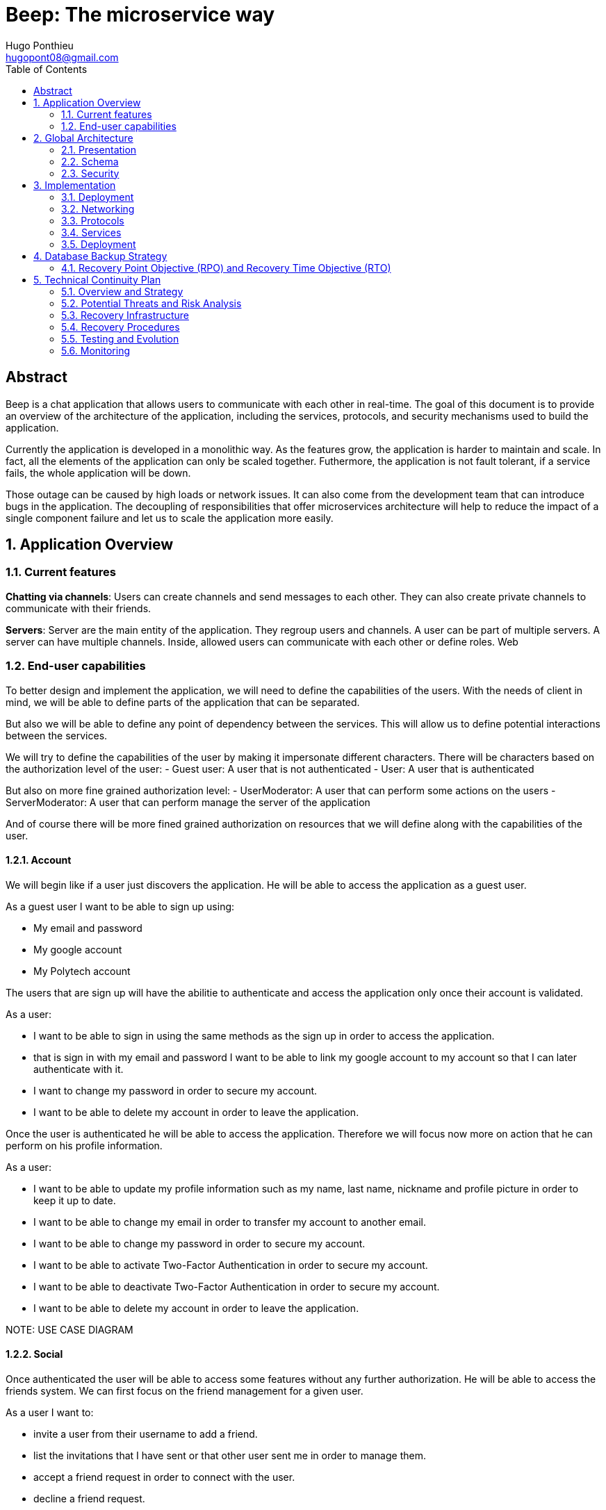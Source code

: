 = Beep: The microservice way
Hugo Ponthieu <hugopont08@gmail.com>
:description: Redefine the architecture of the Beep application
:keywords: beep, architecture, microservices, keycloak, grpc, rust, monitoring, backuping
:doctype: acticle
:sectnums:
:toc: 
:title-page:
:pdf-fontsize: 12

[abstract]
== Abstract

Beep is a chat application that allows users to communicate with each other in real-time.
The goal of this document is to provide an overview of the architecture of the application, including the services, protocols, and security mechanisms used to build the application.

Currently the application is developed in a monolithic way. As the features grow, the application is harder to maintain and scale. In fact, all the elements of the application can only be scaled together. Futhermore,  the application is not fault tolerant, if a service fails, the whole application will be down.

Those outage can be caused by high loads or network issues. It can also come from the development team that can introduce bugs in the application. The decoupling of responsibilities that offer microservices architecture will help to reduce the impact of a single component failure and let us to scale the application more easily.

== Application Overview

=== Current features

**Chatting via channels**: Users can create channels and send messages to each other. They can also create private channels to communicate with their friends.

**Servers**: Server are the main entity of the application. They regroup users and channels. A user can be part of multiple servers. A server can have multiple channels. 
Inside, allowed users can communicate with each other or define roles.
Web

=== End-user capabilities

To better design and implement the application, we will need to define the capabilities of the users. With the needs of client in mind, we will be able to define parts of the application that can be separated.

But also we will be able to define any point of dependency between the services. This will allow us to define potential interactions between the services.

We will try to define the capabilities of the user by making it impersonate different characters. There will be characters based on the authorization level of the user: 
- Guest user: A user that is not authenticated
- User: A user that is authenticated

But also on more fine grained authorization level:
- UserModerator: A user that can perform some actions on the users
- ServerModerator: A user that can perform manage the server of the application

And of course there will be more fined grained authorization on resources that we will define along with the capabilities of the user.

==== Account

We will begin like if a user just discovers the application. He will be able to access the application as a guest user.

As a guest user I want to be able to sign up using:

- My email and password
- My google account
- My Polytech account 

The users that are sign up will have the abilitie to authenticate and access the application only once their account is validated.

As a user:

- I want to be able to sign in using the same methods as the sign up in order to access the application.
- that is sign in with my email and password I want to be able to link my google account to my account so that I can later authenticate with it.
- I want to change my password in order to secure my account.
- I want to be able to delete my account in order to leave the application.

Once the user is authenticated he will be able to access the application. 
Therefore we will focus now more on action that he can perform on his profile information.

As a user:

- I want to be able to update my profile information such as my name, last name, nickname and profile picture in order to keep it up to date.
- I want to be able to change my email in order to transfer my account to another email.
- I want to be able to change my password in order to secure my account.
- I want to be able to activate Two-Factor Authentication in order to secure my account.
- I want to be able to deactivate Two-Factor Authentication in order to secure my account.
- I want to be able to delete my account in order to leave the application.

[red]#NOTE: USE CASE DIAGRAM#

==== Social

Once authenticated the user will be able to access some features without any further authorization. He will be able to access the friends system.
We can first focus on the friend management for a given user.

As a user I want to:

- invite a user from their username to add a friend. 
- list the invitations that I have sent or that other user sent me in order to manage them.
- accept a friend request in order to connect with the user.
- decline a friend request.
- cancel a friend request that I have sent in order to not have the user as friend.

Once I am friend with a user I want to be able to manage my frienship.

As a user I want to:

- list my friends in order to see who are my friends.
- remove a friend in order to not have him as friend anymore.

In order to regroup users, users be members of servers. There are 2 types of servers, public and private. 
The user can join a public server without any authorization. 
But he will need to be invited to join a private server.
So as a user I want to:

- see all the public servers in order to join them.
- see all the servers that I am member of in order to manage them.
- leave server so that I am not related to it anymore.
- be able to answer to a server invitation so I can be a member of a server.
- browse the servers by their name and description so I can find the communities that I want to join.

[red]#NOTE: USE CASE DIAGRAM#

==== Chatting

As user discover other users, he will want to interact with them. He will be able to do that through the chat system.
It is composed of channel that contain messages. We will see in that part what are the abilities.
As a user I want to: 

- create a channel to be able to communicate with other users.
- delete a channel in order to not have it anymore.
- list the channels that I am part of in order to manage them.
- join a channel in order to communicate with the users.
- leave a channel in order to not be part of it anymore.
- add a user to a channel in order to let him communicate with the users.
- to search thrgouh the entire messages of a channel to find a message based on a keyword


With access to a channel the user will want to discuss with other users. 
As a user I want to:

- send a message in a channel in order to communicate with the users.
- send files in a message in order to share them with the users.
- delete a message so that I clean a channel.
- edit a message in order to correct it.
- list the messages of a channel in order to see the history of the channel.
- to pin messages in a channel to keep them visible for long time.

[red]#NOTE: USE CASE DIAGRAM#

==== Severs

As cited before the user will be able to join servers. They regroup users and channels.
A user that is authenticated and that as access to a particular server is called a member of the server.

By default a member will not perform any action on the server. He will need to be granted with a role to perform some actions. Role are defined at the server level and they will be aggregation of more fine-grained role.

The fine-grained roles will be:

- administrator
- server manager 
- role manager
- channel manager
- channel viewer
- webhook manager
- nickname manager
- nickname changer
- message sender
- message manager
- file attacher
- member manager
- invitation manager

As invitation manager I want to:

- invite a user to a server in order to let him join the server.
- create an invitation in order to let users join the server.
- choose the expiration date of an invitation in order to manage the invitations.

As a member manager I want to:

- add a role to a member so they can perform specific actions.
- remove a role from a member to prevent them from performing certain actions.
- list the members of a server to manage them effectively.
- temporarily mute members to restrict them from sending messages.
- ban members to prevent them from joining the server.
- kick members to remove them from the server.

As a role manager I want to:

- create a role to define user permissions.
- update a role to modify user permissions.
- delete a role to remove it from the system.
- list the roles of a server to manage them.
- assign roles to members to enable them to perform specific actions.
- remove roles from members to restrict their actions.

As a nickname manager I want to:

- update the nickname of a member to change their display name.
- change my own nickname to update my display name.

As a nickname changer I want to:

- change my own nickname to update my display name.

As a channel manager I want to:

- create a channel to enable users to communicate.
- update a channel to modify its settings.
- delete a channel to remove it from the server.
- list the channels of a server to manage them.
- restrict permissions of user or role on a channel to control user actions.

As a channel viewer I want to:

- list the messages of a channel to view the conversation.
- search for messages in a channel to find specific information.
- list channel of a server to find the channel I want to see the conversation of.

As a message sender I want to:

- send a message in a channel to communicate with other users.
- update a message to correct it.

As a message manager I want to:

- delete a message to remove it from the channel.
- pin a message to keep it visible in the channel.
- perform same action as the message sender.

As a file attacher I want to:

- attach a file to a message to share it with other users.

As a server manager I want to:

- update the server settings to modify its configuration.
- delete the server to remove it from the system.
- perform the same action as the channel manager.

As an administrator I want to:

- perform all actions on the server to manage it effectively.

[red]#NOTE: USE CASE DIAGRAM#

==== Administration

With the affluence of users, the application will need to be managed. The administration of resource will be done by different type of admin.
This time role will be directly associated to the users.

Roles will be:

- UserModerator
- ServerModerator
- ApplicationAdministrator

== Global Architecture

=== Presentation 


=== Schema

.Overview of the application
image::services/beep-application_diagramme.svg[]

=== Security

==== Authentication

link:https://github.com/hugoponthieu/beep-front[Frontend integration of keycloak]

link:https://github.com/hugoponthieu/beep-api[Backend integration of keycloak]

===== Introduction

Authentication is a critical aspect of any microservices architecture. 
In this document, we will discuss how to integrate Keycloak for authentication to enforce authentication policies at the gateway level.

===== Keycloak Overview

Keycloak is an open-source identity and access management solution. It provides features such as single sign-on (SSO), user federation, and social login. 
Keycloak is a suitable choice for our application due to its robust authentication capabilities and ease of integration with microservices.

As the user should be able to authenticate with their email and password, with their google account and their Polytech account from an LDAP Keycloak is suited for this task.

The service allow the user to authenticate natively from frontend implementation by exposing the login page of Keycloak. The user will be able to authenticate with their email and password, with their google account and their Polytech account from an LDAP.


[red]#NOTE: SCREENSHOT OF THE KEYCLOAK GOOGLE#
[red]#NOTE: AUTHENTICATION WORKFLOW SEQUENCE DIAGRAM#

It will take the responsability to:

- Register new users in the application
- To issue tokens the user through diverser methods (email, google, LDAP)
- To check the validity of a token


===== OAuth2 Overview
OAuth2 is an authorization framework that allows applications to securely obtain limited access to user accounts on an HTTP service by delegating authentication to a centralized identity provider, such as Keycloak.

**Authorization Code Flow**: This flow is suitable for applications that can securely store client secrets. It involves exchanging an authorization code for an access token.


===== In our architecture

For example if a user wants to access a resource on a service, the service will redirect the user to the authorization server (Keycloak) to authenticate the user. Once the user is authenticated, the server will issue an access token to the user, which can be used to access the resource. This token is short-lived and can be revoked at any time, providing an additional layer of security.

From the access token the user will be able to access the service. To enforce the check of the access token the service will use the introspection endpoint of the authorization server.

[red]#NOTE: SEQUENCE WORKFLOW FOR THE GATEWAY#

We have to note that all service will have an upstream gateway that will check the access token of the user before forwarding the request to the service. This will ensure that only authenticated users can access the services.

Although the user will maybe need to be known by the service, in order to perform some actions. For example, getting the the list of its friends or direct messages.
In that case the service will access directly the authorization server to get the user information.


===== End-user authentication

The user will be able to authenticate with their email and password, with their google account and their Polytech account from an LDAP.

If the users try to access to the frontend wit

===== Deployment

[red]#NOTE: DEPLOYMENT SCHEME FOR THE KEYCLOAK IN CLUSTER#


==== Authorization

Authorization is a critical aspect of any microservices architecture. In this document, we will discuss how to implement role-based access control (RBAC) within servers and global roles in our application. 

===== Roles

Roles in the application are categorized into two types:

- **Global Roles**: Defined at the application level, these roles apply across all services and enforce high-level access control policies (e.g., `admin`, `moderator`, `user`).

- **Server Roles**: Defined at the server level, these roles are specific to individual servers and manage permissions within that context.

Both types of roles will be used to implement fine-grained access control policies.


== Implementation

=== Deployment

=== Networking

Microservices implies some networking constraints such as securing a flow of data between services, managing the load of the services, and ensuring the availability of the services.

For that task we will use Istio as a service mesh. It will allow us to manage the networking of the services in a more efficient way.


=== Protocols

link:https://github.com/hugoponthieu/hello-transport[Poc grpc with rust]

==== Overview of Protocols

Protocols are a fundamental component of microservices architecture, dictating the mechanisms by which services interact and exchange data. 
This section delves into the technical intricacies of various protocols, including REST, gRPC, and GraphQL, and elucidates the rationale behind selecting gRPC for our application.

HTTP/1.1, commonly used for RESTful APIs, is advantageous due to its simplicity, widespread adoption, and ease of implementation. 
It supports complex REST APIs and is inherently compatible with web browsers. 
However, it suffers from several limitations: the lack of type safety, verbosity of JSON payloads, and suboptimal performance due to the overhead of HTTP headers and the text-based JSON format. 
Despite these drawbacks, REST APIs can be secured using HTTPS with TLS (Transport Layer Security), ensuring encrypted communication.

REST APIs benefit from self-discoverability through OpenAPI specifications, which facilitate seamless integration and collaboration among microservices developed by disparate teams. 
This discoverability is crucial in a microservices ecosystem where services must interoperate efficiently.

gRPC's strong typing and contract-first approach, enforced through .proto files, ensure consistency and reliability in inter-service communication. 
This is particularly beneficial in large-scale microservices architectures where maintaining compatibility and preventing breaking changes are paramount.


Given the technical requirements of our application, including the need for efficient, low-latency communication and strong typing, we have chosen gRPC as the primary protocol for inter-service communication. 
gRPC's performance advantages, coupled with its robust type safety and support for bi-directional streaming, make it an ideal choice for our microservices architecture.

In summary, while REST have its merits, gRPC's technical superiority in terms of performance, efficiency, and type safety aligns with the demands of our application, ensuring reliable and scalable inter-service communication.

// GraphQL, another protocol, provides a flexible query language for APIs, allowing clients to request precisely the data they need. 
// While powerful, GraphQL introduces complexity in terms of query parsing and execution, and may not be as performant as gRPC for certain use cases, particularly those involving high-throughput, low-latency communication.

==== gRPC

Remote Procedure Call (RPC) is a protocol that one program can use to request a service from a program located on another computer in a network. It allows a program to execute a procedure (subroutine) in another address space (commonly on another physical machine). The calling program is suspended until the remote procedure returns, and the remote procedure executes in a different address space. RPC abstracts the communication between the client and server, making it appear as if the procedure call is local.

gRPC is a high-performance, open-source RPC framework developed by Google. It uses Protocol Buffers (protobuf) as the interface definition language (IDL) and leverages HTTP/2 for transport. gRPC offers several advantages over traditional RESTful APIs, including:

- Speed: Faster than REST due to HTTP/2, which allows multiple requests at once, compresses headers, and supports server push.
- Strong typing: Uses protobuf for data, ensuring messages are consistent and efficient.
- Real-time: Supports two-way streaming, letting clients and servers send multiple messages in real-time.
- Multi-language: Works with many programming languages, making it easy to build services in different languages.

==== Inter-service communication

image::communication/beep-server-creation.svg[][]

==== Client communication

=== Services


==== Users 

The user service is responsible for managing user accounts, including registration, authentication, and profile management. It handles user-related operations such as creating, updating, and deleting user accounts.
It also manages user preferences, settings, and security features like password resets and two-factor authentication.
It will expose a REST API for user management and a gRPC API for inter-service communication.

The user service will rely on Keycloak. In fact all the data will be stored in the Keycloak database. And we will use the Keycloak API to manage the users.

Therefore keycloak will be hold the datas for the all the users of the application. And all the services will enforce the authentication of users through the Keycloak API.
It will need to be callable by all the other services in the application in order to allow connection.
We will use one keycloak realm for the whole application and create seperate clients if needed for the services. If a service needs to enforce the authentication of a user, it will need to call the Keycloak API to get the public certficate to verify token. 

Keycloak will rely on a Postgres database to store the data.

[red]#NOTE: SCHEMA OF THE KEYCLOAK DATABASE#


[source,go]
----
type User struct {
	ID        	  	 string
	Username  	  	 string
	ProfilePicture   string
	Email     		 string
	FirstName 		 string
	LastName  		 string
	Password  		 string
}
----

The user service will also be responsible for managing friendships between users. It will handle friend-related operations such as sending, accepting, and rejecting friend requests.
When a friendship is created, a channel will be created between the two users. This channel will be a direct message channel, allowing the two users to communicate with each other.
In order to be friend with a user, the user will need to send a friend request to the other user. The other user will be able to accept or reject the friend request. If the friend request is accepted, a channel will be created between the two users.
In order to make the friend request, the user will need to know the username of the other user. The username will be unique for each user. The user will be able to search for users by their username.
All user should also be able to ask for another user to be friend by cliking on the user profile, for example in a server.

[red]#NOTE: SCHEMA OF THE FRIENDSHIP SYSTEM#

[red]#NOTE: SEQUENCE DIAGRAM FOR FRIEND REQUEST WORKFLOW#

[red]#NOTE: SCHEMA OF THE DIRECT MESSAGE CHANNEL CREATION#

==== File storage

The file storage service is responsible for managing file uploads and downloads. It handles file-related operations such as uploading, downloading, and deleting files.
It will expose a REST API for file management and a gRPC API for inter-service communication.
The file storage service will rely on a Minio server to store the files. Minio is an open-source object storage server that is compatible with Amazon S3. It provides a simple and efficient way to store and retrieve files.
The file storage service will use the Minio API to manage the files. It will store the files in a Minio bucket and provide a URL for each file that can be used to access it.
[red]#NOTE: SCHEMA OF THE MINIO DATABASE#

Each service will have its own path to store the files. The file storage service will use a unique prefix for each service to avoid conflicts. For example, the user service will store files in the `user` prefix, while the message service will store files in the `message` prefix.

==== Server service 

The server service will be responsible for managing servers, members, roles, channels, and webhooks. It will use Postgres to store the data and expose a REST API for server management and a gRPC API for inter-service communication.

This service will also handle writing data to the Permify database. It will be invoked for the following operations involving server members:
- Joining or leaving a server
- Assigning or removing Server-wide & Application-wide roles
- Muting or unmuting members
- Banning or kicking members
- Inviting or removing members from a server
- Assigning roles within a server

The service will frequently interact with the Permify service to verify if a member is authorized to perform specific actions.

Direct message channels are independent of servers and allow users to communicate without being part of a server. To interact with a direct message channel, users must be members of the channel. All members of a direct message channel have equal permissions, which cannot be modified.

Channels within a server can have the following types:
- **Text Channel**: A basic channel for sending messages.
- **Conference Channel**: A voice channel where authorized members can communicate.
- **Thread**: A sub-channel within a text channel, created to discuss specific topics without cluttering the main channel. Threads are tied to a message in a text channel.
- **Category**: A grouping mechanism for organizing channels within a server.

Authorized members in a server can create roles with various permissions, such as:
- Managing the server
- Managing roles and assigning them to members
- Managing channels
- Sending messages
- Managing messages (e.g., deleting or pinning)
- Viewing channels
- Managing webhooks
- Managing nicknames
- Full server access (inherits all permissions)

Permissions can be assigned to roles, and roles can be assigned to server members. Additionally, channel-specific permissions can override server-level permissions for roles or individual members. These channel-specific permissions include:
- Viewing the channel
- Managing the channel
- Managing webhooks
- Managing permissions
- Sending messages
- Managing messages

To manage these permissions atomically, permission overrides will be stored in the database. A permission override structure might look like this:

[source,go]
----
type PermissionOverwrite struct {
	ID        int      `json:"id"`
	ChannelID string   `json:"channel_id"`
	RoleID    *string  `json:"role_id,omitempty"`
	UserID    *string  `json:"member_id,omitempty"`
	Allow     []string `json:"allow"`
	Deny      []string `json:"deny"`
}
----

The `RoleID` and `UserID` fields can be null, but not both simultaneously.

To enforce rules and list objects for a member, data will be duplicated in both the Postgres database of the server service and the Permify database of the authorization service. This duplication ensures that rules are enforced when members perform actions (e.g., sending a message in a channel) and allows listing objects for members (e.g., listing channels in a server).

Instead of using message queues, direct gRPC calls will be made to the authorization service to replicate data in the Permify database.

The server service will also manage webhooks for servers. A webhook allows third-party clients to send messages to a channel within a server. Webhooks are linked to specific channels and require authentication. Authentication will be handled using a JWT token generated during webhook creation. The token will include the webhook ID and channel ID, signed with a service-wide secret key.

Below is the channel mapping in Go:

[source,go]
----
type Channel struct {
	ID          string `json:"id"`
	ServerID    *string `json:"server_id,omitempty"` // Null for direct message channels
	Name        string `json:"name"`
	Type        string `json:"type"` // e.g., "text", "conference", "thread", "category"
	ParentID    *string `json:"parent_id,omitempty"` // Null unless it's a thread or part of a category
	CreatedAt   time.Time `json:"created_at"`
	Permissions []PermissionOverwrite `json:"permissions"`
}
----

===== Throttling Mechanism

To prevent abuse on the system and ensure the stability of the server service, a throttling mechanism will be implemented.
We need to limit users to be part to a maximum of 50 servers. This means a user cannot join more than 50 servers and if he tries to join or create a server, the request will be rejected. 


==== Messages & Search 

The message service is responsible for managing messages in channels. It handles message-related operations such as sending, receiving, and deleting messages.
It also manages message history, search functionality, and webhooks for real-time notifications.
It will expose a REST API for message management and a gRPC API for inter-service communication.
The message service will do not need all lot of relation constraint. It will be able to store the messages in a NoSQL database.

The message service relies on a MongoDB database to store the messages. MongoDB is a NoSQL database that provides a flexible and scalable way to store and retrieve data. It is well-suited for storing messages and allows for efficient querying and indexing.

MongoDB provides rich features for indexing and performing full-text search.
The indexation will be done on the file name if the message contains a file and on the content of the message. 

[source,go]
----
type File struct {
	ID         primitive.ObjectID `bson:"_id,omitempty"`
	Filename   string             `bson:"filename"`
	Mimetype   string             `bson:"mimetype"`
	Size       int64              `bson:"size"`
	StorageKey string             `bson:"storageKey"`
	UploaderID primitive.ObjectID `bson:"uploaderId"`
	UploadDate time.Time          `bson:"uploadDate"`
}

type Message struct {
	ID          primitive.ObjectID   `bson:"_id,omitempty"`
	SenderID    primitive.ObjectID   `bson:"senderId"`
	ChannelID   primitive.ObjectID   `bson:"channelId"`
	Content     string               `bson:"content"`
	CreatedAt   time.Time            `bson:"createdAt"`
	Attachments []primitive.ObjectID `bson:"attachments"`
	Pinned      bool                 `bson:"pinned"`
	Type        int64                `bson:"type"`
}
----

In the case a user wants to perform a search in one channel, which could be a direct message channel or a server channel, we will only need to filter the messages by the channel id.

In the case a user wants to perform a search in all the channels of a server, we will need to filter the messages by asking all the channels the user has access to on the server. Therefore, with all the searchable channels, we will be able to only filter the messages by the channel ids. In order to limit the number of calls and queries to the database and to other services, we can cache the list of channels the user has access to on the server inside Redis.
There are some concerns to have when caching this data inside Redis:
- The data can quickly become stale.
- The data can be too big to store in Redis.

To address the first concern, we can set a TTL (Time To Live) on the cache. This will ensure that the data is refreshed after a certain period of time. Keeping the data for only 1 minute should be sufficient to keep the data up to date. 
In fact, the first search request will be slower but should not exceed 1 second.

To address the second concern, we can limit the number of channels that are stored in Redis. We can store only the channels that are used frequently. This will ensure that the data is not too big to store in Redis.

[red]#NOTE: Detail the link to the s3 files#

Also, messages will be able to hold a link to a file to manage the attachments. This URL will only be a link to the file in the subdirectory dedicated to the message service.

[red]#NOTE: Detail the link to the s3 files#

Messages can be also sent by the system to notify the users that something happened in a server or in the channel. Can be sent by any service that is authorized to do so. The message will have as sender the user that perform the action. The types of messages that can be sent are:

- message: a simple message
- pinning: a message that is pinned
- thread creation: a thread has been created in the channel
- conference creation: a conference has been created in the channel
- user joined: a user has joined the channel

This will allow to inform the users of the actions that are performed in the channel.

===== Throttling Mechanism

To prevent abuse and ensure the stability of the message service, a throttling mechanism will be implemented. Without such a mechanism, the service could be easily attacked by sending a large number of requests in a short period, potentially overwhelming the system and degrading its performance.

The throttling mechanism will enforce a limit of 10 messages per user every 10 seconds. This ensures that users cannot flood the service with excessive requests while still allowing legitimate usage.

To implement this, Redis will be used to store the rate-limiting information. Redis is well-suited for this task due to its low latency and support for atomic operations. The following approach will be used:

1. When a user sends a message, the service will check Redis for the user's message count within the current 10-second window.
2. If the user has already sent 10 messages in the current window, the service will reject the request with a "Too Many Requests" response.
3. If the user has not reached the limit, the service will increment the message count in Redis and allow the request to proceed.
4. Redis keys for rate-limiting will have a TTL of 10 seconds, ensuring that the count resets automatically after the window expires.

This mechanism will ensure fair usage of the service while protecting it from abuse.

[source,pseudocode]
----
function isRateLimited(userID, redisClient):
	key = "rate_limit:" + userID
	count = getValueFromRedis(redisClient, key)

	if errorOccurred(count) and errorIsNotKeyNotFound():
		logError("Error checking rate limit")
		return false

	if count >= 10:
		return true

	beginTransaction(redisClient):
		incrementValueInRedis(key)
		setExpirationForKey(key, 10 seconds)
	endTransaction()

	if errorOccurredDuringTransaction():
		logError("Error updating rate limit")

	return false
----

==== Authorization

The authorization service will hold the logic that can be used to manage the data in the Permify database. This service will be callable with a GRPC api.
Permify leverages a Postgres database to store the data. It will be used to store the roles and the permissions of the users.

.Create a message in a channel of a server and check the authorization
image::security/sequence_auth.png[]

Other services will need to store the data in the Permify database. This service will be called when the following operation are performed. Therefore permify will be able to enforce the rules on the data.
Only then all the services in the application will be able to verify requests against the data in the Permify database.

==== Voice channel communication


=== Deployment

All services will be deployed across multiple Kubernetes clusters to improve fault tolerance and ensure high availability. Each service will reside in its own namespace, allowing for independent resource management. 
The clusters will be deployed on Virtual Machines (VMs) to provide flexibility and scalability. We will use Proxmox VE as the hypervisor to manage the VMs, allowing us to create and manage multiple virtual machines on a single physical server.

==== Kubernetes

The entire infrastructure will run on Kubernetes, divided into two clusters: one for services and another for databases. Services will be isolated within their own namespaces to ensure independent resource management and high availability. Helm charts will facilitate deployment by simplifying configuration, packaging, and dependency handling.

The clusters will be deployed on Virtual Machines with the Talos linux distribution. Talos is a modern, immutable Linux distribution designed specifically for Kubernetes. It provides a lightweight and secure environment for running Kubernetes clusters, making it an ideal choice for our application.

The cluster dedicated for services will expose listen for traffic on port 443 for HTTPS and port 80 for HTTP. It will allow the user to access the web application and the API. 

In order to provide a high availability of the application, we will deploy 3 control nodes per cluster which is the link:https://www.siderolabs.com/blog/why-should-a-kubernetes-control-plane-be-three-nodes/[recommended configuration by Talos maintainers].
The control plane nodes will be responsible for managing the Kubernetes cluster and ensuring that the services are running smoothly.

The worker nodes will be responsible for running the services and the databases. For the databases, we want to ensure a high availability and fault tolerance.
We will deploy 3 worker nodes per cluster. This will allow us to have a high availability of the services and the databases. We will see later how to leverage the Kubernetes operators to manage the databases and high availability.

In order to increase the fault tolerance we will use longhorn to manage the storage of the services. Longhorn is a cloud-native distributed block storage solution for Kubernetes. It allows to the replication of the data across multiple nodes. Also it provides tools to backup the kubernetes volumes and to restore them in case of failure.

The cluster holding the databases will will only be reachable from the cluster holding the services. This will ensure that the databases are not exposed to the internet and are only accessible from the services. It means that we have to setup a virtual lan between the two clusters. This will allow the services to communicate with the databases without exposing them to the internet.

In comparaison the cluster holding the services will be reachable from the internet. This will allow the user to access the web application and the API.

All the configuration above will be deployed using a GitOps approach. This means that all the configuration will be stored in a git repository and then deployed using a CI/CD pipeline. This pipeline will be execute a Terraform script that will deploy the clusters. It will allow to have a reproducible and versioned configuration of the clusters. This will ensure that the clusters are always in a consistent state and that we can easily rollback to a previous version if needed.

==== Service Mesh Overview

A service mesh is a dedicated infrastructure layer that provides service-to-service communication, observability, and security for microservices applications. It abstracts the network and provides a set of features that simplify the development and operation of microservices.

Service mesh provides the following benefits:

- Traffic management: control the flow of traffic between services, implement routing rules, and perform load balancing.
- Security: provides encryption, authentication, and authorization to secure communication between services.
- Observability: provides metrics, logging, and tracing to monitor the performance and health of services.

==== Istio Overview

Istio is an open-source implementation of a service mesh that provides advanced networking features for microservices applications. 
It integrates with Kubernetes and provides a set of tools to manage service-to-service communication, security, and observability.

One of the key advantages of using Istio is that it is actively developed and maintained by a well-known and reputable community. This ensures that the project remains up-to-date with the latest features, security patches, and best practices. As a result, Istio is a reliable and robust choice for a microservices project that is intended to last over time.

One of the main component of Istio is the data plane that will be used to manage the traffic between the services.
It will be composed of Envoy proxies that will be deployed alongside the services.
All the traffic coming and leaving a pod is redirected to the Envoy proxy that will manage the traffic.
This will allow to implement a lot of traffic related features such as load balancing, retries, timeouts, and circuit breaking. 

Via proxies Istio is capable to log, trace and monitor natively and seamlessly  the traffic between the services. This will allow to have a better observability of the application.

As describe, Istio will allow us to manage a lot of constraints outside of the services and let the services focus on their core functionalities. 
It is really suitable to delegate the networking constraints to a dedicated service that will manage them in a more efficient way.

==== mTLS (Mutual TLS)

Mutual TLS (mTLS) is a security protocol that encrypts and authenticates communication between services, ensuring only trusted services can interact. 
Istio simplifies enabling mTLS across all services in the mesh, enhancing security and preventing unauthorized access.

==== Deployment kind

As we will have 2 clusters, one for the services and one for the databases, we will need to deploy Istio in both clusters. Istio manages this case by deploying a control plane in each cluster. It will allow to have the same configuration in both clusters and to manage the traffic between the clusters.
This deployment style is called multi-primary and therefore all Istio features will be available between the clusters. 

==== Networking and Security

Istio Gateway is a component that manages inbound and outbound traffic for services in the mesh. It acts as an entry point for external traffic and provides features such as load balancing, routing, and security.

// Documentation Comment:

// This section explains the integration of Cert-Manager with an external Certificate Authority (CA),
// such as Let's Encrypt, to automate the issuance and renewal of TLS certificates for Istio Gateway.
// It highlights how Cert-Manager manages the certificate lifecycle and injects certificates into Istio's ingress gateway,
// ensuring secure and encrypted communication between clients and services.

// NOTE: [red]#Include a schema here to visually represent the workflow. The schema should illustrate:
// - Cert-Manager requesting certificates from the external CA (e.g., Let's Encrypt).
// - Cert-Manager renewing and managing the certificates.
// - Certificates being injected into Istio's ingress gateway.
// - Secure communication between clients and services using the certificates.#

In our application, we will use Istio Gateway to manage external traffic and secure communication with clients. To achieve this, we will integrate Cert-Manager with an external Certificate Authority (CA) such as Let's Encrypt to automate the issuance and renewal of TLS certificates.

Cert-Manager will handle the certificate lifecycle, including requesting, renewing, and injecting certificates into Istio's ingress gateway. By configuring Istio Gateway to use these certificates, we can ensure encrypted communication between clients and services, protecting sensitive data from eavesdropping and tampering.

This approach simplifies certificate management while leveraging a trusted CA like Let's Encrypt to provide secure and reliable TLS for our application.

[red]#NOTE: SCHEME OF THE GATEWAY#

The gateway will also have the responsibility to verify the access token of the user. This ensures that only authenticated users can access the services behind the gateway. The verification process will involve the following steps:

1. **Token Extraction**: The gateway will extract the access token from the `Authorization` header of the incoming request.
2. **Token Validation**: The gateway will validate the token by calling the introspection endpoint of the Keycloak authorization server. This step ensures that the token is valid, not expired, and issued by a trusted source.
3. **User Information Retrieval**: If the token is valid, the gateway will retrieve user information from the token payload, such as user roles and permissions.
4. **Request Forwarding**: The gateway will forward the request to the appropriate service, including the user information in the request headers for further processing.

This approach centralizes authentication at the gateway level, simplifying the security model for downstream services.

[red]#NOTE: SEQUENCE DIAGRAM FOR TOKEN VERIFICATION WORKFLOW#

==== Circuit Breaking

Circuit breaking is a design pattern that prevents cascading failures in distributed systems. 
It works by monitoring the health of services and breaking the circuit if a service becomes unresponsive or slow.

In our application, we will use circuit breaking to ensure service reliability and prevent service degradation. 
By implementing circuit breaking in Istio, we can detect and isolate failing services, preventing them from affecting other services in the mesh.
[red]#NOTE: SCHEME CIRCUIT BREAKING#

==== Packaging, deploying services

In order to set up the packaging of services, we should follow the principles of link:https://12factor.net/[12 factors] applications. It will drive us to have a clear separation of concerns between the services and the deployment process.

Each service will be packaged as a Docker image, allowing for easy deployment and scaling. The images will be stored in a private Docker registry to ensure security and control over the deployment process.
Then the images will be deployed to the Kubernetes cluster using Helm charts. Helm charts will simplify the deployment process by providing a standardized way to package and deploy applications on Kubernetes.
All the charts of the services will be stored inside a registry dedicated to the charts.

We will use a GitOps approach to manage the deployment of services. This means that all the configuration files and Helm charts will be stored in a Git repository. That is why it is important to have convention for the naming of the docker images. 
We will use the SemVer convention for the naming of the docker images such as `beep-api:1.0.0`. 

.SemVer Overview
Semantic Versioning (SemVer) is a versioning scheme for software that conveys meaning about the underlying changes. A version number is structured as `MAJOR.MINOR.PATCH`:

- **MAJOR**: Incremented when incompatible API changes are introduced.
- **MINOR**: Incremented when functionality is added in a backward-compatible manner.
- **PATCH**: Incremented when backward-compatible bug fixes are made.

For example:
- `1.0.0`: Initial stable release.
- `1.1.0`: Adds new features in a backward-compatible way.
- `1.1.1`: Fixes bugs without breaking existing functionality.

By adhering to SemVer, we ensure clear communication of changes and compatibility between versions, which is critical for managing microservices in a distributed architecture.

In order to easily integrate services between them the container and therefore helm chart should allow to pass configuration values to the service.
The configuration values will be passed to the service using environment variables. This will allow to easily configure the service without having to modify the code. For example, the service will be able to connect to the database using the following environment variables:

```yaml
env:
  - name: DATABASE_HOST
	value: "mongodb://mongo:27017"
  - name: DATABASE_NAME
	value: "beep"
```

==== ArgoCD

ArgoCD is a declarative, GitOps continuous delivery tool for Kubernetes. It allows us to manage the deployment of applications and services in a Kubernetes cluster using Git as the source of truth.
ArgoCD will be used to manage the deployment of services and databases in the Kubernetes cluster. 
It will monitor the Git repository for changes and automatically deploy the updated configuration to the cluster. 
This ensures that the deployment process is consistent and repeatable, reducing the risk of errors and improving reliability.

The instance will be deployed in the Kubernetes cluster that will host the databases.

We will store all the configuration values.yaml files of the services in a Git repository. Each services will have its own folder in the repository. The values file will contain the version of the docker image to deploy and the configuration values of the service:

```yaml
image:
  repository: beep-api
  tag: 1.0.0
```

When a service is updated, a pipeline will be triggered to build the Docker image and push it to the Docker registry. 
The pipeline will also update the values.yaml file in the Git repository with the new version of the Docker image. As ArgoCD is monitoring the Git repository, it will automatically deploy the updated configuration to the Kubernetes cluster. 


==== Deploying databases

We will deploy databases in a separate Kubernetes cluster to ensure isolation and security. 
Even though it is often advised to deploy databases on bare metal instances, Kubernetes provides a flexible and scalable environment for managing databases. Futhermore, a lot of tools are available to manage databases in Kubernetes.
Each database will be deployed using a Kubernetes operator, which simplifies the management and scaling of databases in a Kubernetes environment.

A lot of databases will be used in the application. And they all provide a way kubernetes operator to deploy the database:

- link:https://github.com/mongodb/mongodb-kubernetes-operator/blob/master/README.md[MongoDB Community Operator]
- link:https://cloudnative-pg.io/[Postgres Operator]
- link:https://min.io/docs/minio/kubernetes/upstream/operations/installation.html[Minio Operator]
- link:https://operatorhub.io/operator/redis-operator[Redis operator]

Each instance of databases will be deployed on it's own kubernetes node.

In order to scale the databases and allow high availability, we will use the following configuration:

- MongoDB: 3 replicas with sharding enabled
- Postgres: 3 replicas with streaming replication enabled
- Minio: 3 replicas with erasure coding enabled
- Redis: 3 replicas with clustering enabled

For easier management of the infrastructure, Postgres instance will hold multiple databases. Each database will be used by a service. Therefore, the Postgres instance will hold the following databases:

- beep_users
- beep_server
- beep_keycloak
- beep_permify 

MongoDB will hold the data for the messages services and the instance of Minio will be used only to store the data for the file storage service.

In order to ensure the integrity of the data, we will use a backup solution to backup the databases.
Backups need to be stored in a secure location and should be easily accessible in case of failure. The backups will be stored in a separate S3 bucket serparated from the infrastructure.
The kind of backup will change depending on the service we want to backup.

== Database Backup Strategy

=== Recovery Point Objective (RPO) and Recovery Time Objective (RTO)

The defined objectives for our microservices architecture are:

- Messages (MongoDB): RPO of 2 hours
- Critical data (PostgreSQL): RPO of 15 minutes 
- All services: RTO of 15 minutes

These values are well-aligned with industry standards for similar applications. For context:

* *Chat applications* typically maintain an RPO of 30 minutes to 4 hours for message data, as temporary message loss is usually acceptable compared to user/account data.
* *Critical user and relationship data* in applications similar to Discord or Slack typically have RPOs of 5-15 minutes to minimize data loss during outages.
* *RTO of 15 minutes* is aggressive but achievable with proper automation and is appropriate for a real-time communication platform where extended downtime significantly impacts user experience.


Incremental backups for MongoDB are indeed possible and well-suited for message data:

MongoDB natively supports incremental backups through its oplog (operations log)
This approach is ideal for message data that has high write volume but lower criticality

== Technical Continuity Plan

=== Overview and Strategy

The technical continuity plan ensures our microservices architecture can withstand disruptions and recover quickly from technical failures. This approach focuses on infrastructure resilience, automated recovery procedures, and systematic testing.

The plan addresses infrastructure outages, data corruption, and system failures that could affect our application. Through robust recovery mechanisms and defined procedures, we aim to minimize downtime and data loss when technical issues occur.

[red]#NOTE: Add a diagram showing recovery time and recovery point objectives for different system components, with time on the x-axis and illustrating the relationship between the last good backup (RPO) and the time to recovery (RTO).#

=== Potential Threats and Risk Analysis

Our microservices architecture faces several potential threats that could disrupt normal operations:

- **Infrastructure Outages**: Hardware failures, network disruptions, or power outages affecting clusters
- **Data Corruption**: Database issues from software bugs, hardware failures, or human error
- **Security Breaches**: Unauthorized access, data theft, or malicious attacks
- **Resource Exhaustion**: Traffic spikes, DDoS attacks, or resource leaks causing degradation
- **Configuration Errors**: Misconfigurations during deployments leading to service disruptions

Each threat requires specific mitigation strategies and recovery procedures to minimize downtime.

[red]#NOTE: Add a heat map diagram showing the likelihood vs. impact of different threat types, using color coding to highlight high-risk areas that require priority attention.#

=== Recovery Infrastructure

Our recovery approach leverages the dual-cluster architecture to enable targeted recovery actions. The separation of service and database clusters allows us to recover one cluster independently when the other remains operational.

The technical resilience is built on:

- Infrastructure-as-Code through Terraform for consistent deployment
- Kubernetes operators managing database replication and recovery
- Distributed storage with Longhorn providing data replication
- GitOps deployment with ArgoCD pulling configurations from version control
- Automated backup systems storing data securely off-cluster

This technical foundation creates a system that can rapidly recover from failures with minimal manual intervention.

[red]#NOTE: Add an architecture diagram showing the recovery infrastructure components, including clusters, backup systems, and recovery paths. Use color coding to distinguish primary and backup components.#

=== Recovery Procedures

Each failure scenario requires specialized technical responses:

**Database Cluster Failure**

When experiencing complete database cluster failure:

1. Monitoring alerts trigger the recovery workflow
2. A replacement cluster is deployed via Terraform in the backup region
3. Database restoration proceeds through specialized operators:
   - PostgreSQL data is recovered using pgBackRest
   - MongoDB collections are restored from snapshots
   - Redis instances are rebuilt (being non-persistent by design)
4. After technical verification, service endpoints are updated via DNS changes

For database corruption scenarios:

1. Write operations are suspended to prevent further data corruption
2. Point-in-time recovery restores to a known-good state
3. Automated data integrity checks validate the recovered data
4. Services resume operations after passing technical validation

[red]#NOTE: Add a flowchart showing the decision tree for different database failure scenarios and the recovery paths for each type of database (PostgreSQL, MongoDB, Redis).#

**Service Cluster Failure**

For service infrastructure outages:

1. A replacement service cluster is provisioned via Terraform
2. ArgoCD automatically deploys services from Git repositories
3. Load balancer configurations are updated to route to the new cluster
4. Technical health checks confirm system readiness

For partial service degradation:

1. Circuit breaking isolates failed components
2. Stateless services are restarted with appropriate scaling
3. Stateful services undergo data verification before reactivation
4. System monitors confirm service restoration

[red]#NOTE: Add a sequence diagram showing the recovery workflow for service cluster failure, including the interactions between monitoring, Terraform, ArgoCD, and DNS services.#

=== Testing and Evolution

To maintain technical reliability, we regularly test our recovery mechanisms:

- Simulated cluster failures test full recovery procedures
- Database restoration exercises verify backup integrity
- Controlled chaos engineering identifies resilience gaps
- Network partition tests validate cross-cluster communication

Each test and actual incident triggers a technical post-mortem to identify improvements. This systematic approach ensures our continuity plan evolves alongside our infrastructure.

Our technical documentation includes detailed procedure runbooks, enabling operations teams to follow precise steps during recovery operations. These procedures are version-controlled alongside the infrastructure code itself.

[red]#NOTE: Add a diagram showing the continuous improvement cycle for the continuity plan, with phases for planning, testing, evaluation, and improvement.#

By treating continuity as a core technical concern rather than an afterthought, we ensure the Beep platform maintains reliability even when facing the inevitable challenges of distributed systems.

=== Monitoring
==== Alerting
==== Logging
==== Tracing